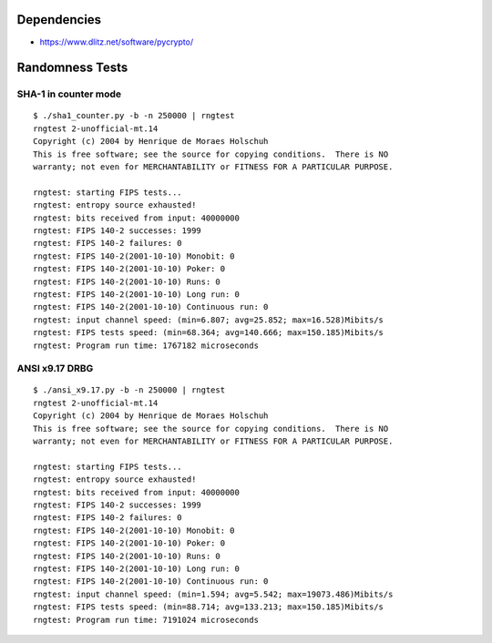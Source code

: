 Dependencies
============

* https://www.dlitz.net/software/pycrypto/

Randomness Tests
================

SHA-1 in counter mode
---------------------

::

    $ ./sha1_counter.py -b -n 250000 | rngtest 
    rngtest 2-unofficial-mt.14
    Copyright (c) 2004 by Henrique de Moraes Holschuh
    This is free software; see the source for copying conditions.  There is NO
    warranty; not even for MERCHANTABILITY or FITNESS FOR A PARTICULAR PURPOSE.

    rngtest: starting FIPS tests...
    rngtest: entropy source exhausted!
    rngtest: bits received from input: 40000000
    rngtest: FIPS 140-2 successes: 1999
    rngtest: FIPS 140-2 failures: 0
    rngtest: FIPS 140-2(2001-10-10) Monobit: 0
    rngtest: FIPS 140-2(2001-10-10) Poker: 0
    rngtest: FIPS 140-2(2001-10-10) Runs: 0
    rngtest: FIPS 140-2(2001-10-10) Long run: 0
    rngtest: FIPS 140-2(2001-10-10) Continuous run: 0
    rngtest: input channel speed: (min=6.807; avg=25.852; max=16.528)Mibits/s
    rngtest: FIPS tests speed: (min=68.364; avg=140.666; max=150.185)Mibits/s
    rngtest: Program run time: 1767182 microseconds

ANSI x9.17 DRBG
---------------

::

    $ ./ansi_x9.17.py -b -n 250000 | rngtest 
    rngtest 2-unofficial-mt.14
    Copyright (c) 2004 by Henrique de Moraes Holschuh
    This is free software; see the source for copying conditions.  There is NO
    warranty; not even for MERCHANTABILITY or FITNESS FOR A PARTICULAR PURPOSE.

    rngtest: starting FIPS tests...
    rngtest: entropy source exhausted!
    rngtest: bits received from input: 40000000
    rngtest: FIPS 140-2 successes: 1999
    rngtest: FIPS 140-2 failures: 0
    rngtest: FIPS 140-2(2001-10-10) Monobit: 0
    rngtest: FIPS 140-2(2001-10-10) Poker: 0
    rngtest: FIPS 140-2(2001-10-10) Runs: 0
    rngtest: FIPS 140-2(2001-10-10) Long run: 0
    rngtest: FIPS 140-2(2001-10-10) Continuous run: 0
    rngtest: input channel speed: (min=1.594; avg=5.542; max=19073.486)Mibits/s
    rngtest: FIPS tests speed: (min=88.714; avg=133.213; max=150.185)Mibits/s
    rngtest: Program run time: 7191024 microseconds
